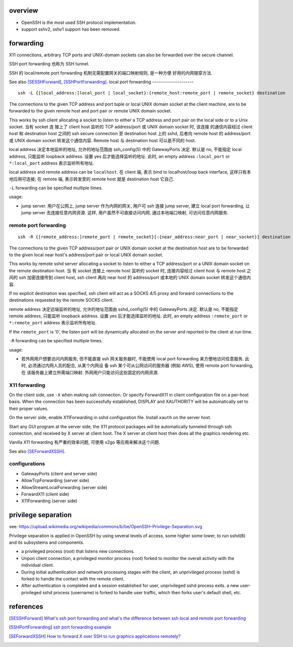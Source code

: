 overview
========
- OpenSSH is the most used SSH protocol implementation.

- support sshv2, sshv1 support has been removed.

forwarding
==========
X11 connections, arbitrary TCP ports and UNIX-domain sockets can also be
forwarded over the secure channel.

SSH port forwarding 也称为 SSH tunnel.

SSH 的 local/remote port forwarding 机制无需配置网关的端口映射规则, 是一种方便
好用的内网隧穿方法.

See also [SESSHForward]_, [SSHPortForwarding]_.
local port forwarding
---------------------
::

  ssh -L {[local_address:]local_port | local_socket}:{remote_host:remote_port | remote_socket} destination

The connections to the given TCP address and port tuple or local UNIX domain
socket at the client machine, are to be forwarded to the given remote host
and port pair or remote UNIX domain socket.

This works by ssh client allocating a socket to listen to either a TCP
address and port pair on the local side or to a Unix socket. 当有 socket 连
接上了 client host 监听的 TCP address/port 或 UNIX domain socket 时, 该连接
的通信内容经过 client host 和 destination host 之间的 ssh secure connection
至 destination host 上的 sshd, 后者向 remote host 的 address/port 或 UNIX
domain socket 转发这个通信内容. Remote host 与 destination host 可以是不同的
host.

local address 决定本地监听的地址, 允许的地址范围由 ssh_config(5) 中的
GatewayPorts 决定. 默认是 no, 不能指定 local address, 只能监听 loopback
address. 设置 yes 后才能选择监听的地址. 此时, an empty address
``:local_port`` or ``*:local_port`` address 表示监听所有地址.

local address and remote address can be ``localhost``. 在 client 端, 表示
bind to localhost/loop back interface, 这样只有本地应用可连接; 在 remote
端, 表示转发至的 remote host 就是 destination host 它自己.

``-L`` forwarding can be specified multiple times.

usage:

* jump server. 用户在公网上, jump server 作为内网的网关, 用户可 ssh 连接 jump
  server, 建立 local port forwarding, 让 jump server 去连接任意内网资源. 这样,
  用户虽然不可直接访问内网, 通过本地端口映射, 可访问任意内网服务.

remote port forwarding
----------------------
::

  ssh -R {[remote_address:]remote_port | remote_socket}[:{near_address:near_port | near_socket}] destination

The connections to the given TCP address/port pair or UNIX domain socket at
the destination host are to be forwarded to the given local near host's
address/port pair or local UNIX domain socket.

This works by remote sshd server allocating a socket to listen to either a
TCP address/port or a UNIX domain socket on the remote destination host. 当
有 socket 连接上 remote host 监听的 socket 时, 连接内容经过 client host 与
remote host 之间的 ssh 加密连接传到 client host, ssh client 再向 near host
的 address/port 或本地的 UNIX domain socket 转发这个通信内容.

If no explicit destination was specified, ssh client will act as a SOCKS 4/5
proxy and forward connections to the destinations requested by the remote
SOCKS client.

remote address 决定远端监听的地址, 允许的地址范围由 sshd_config(5) 中的
GatewayPorts 决定. 默认是 no, 不能指定 remote address, 只能监听 loopback
address. 设置 yes 后才能选择监听的地址. 此时, an empty address
``:remote_port`` or ``*:remote_port`` address 表示监听所有地址.

If the ``remote_port`` is ‘0’, the listen port will be dynamically allocated
on the server and reported to the client at run time.

``-R`` forwarding can be specified multiple times.

usage:

* 若外网用户想要访问内网服务, 但不能直接 ssh 网关服务器时, 不能使用 local port
  forwarding 来方便地访问任意服务. 此时, 必须通过内网人员的配合, 从某个内网设
  备 ssh 某个可从公网访问的服务器 (例如 AWS), 使用 remote port forwarding, 在
  该服务器上建立所需端口映射. 外网用户只能访问这些固定的内网资源.

X11 forwarding
--------------
On the client side, use ``-X`` when making ssh connection. Or specify
ForwardX11 in client configuration file on a per-host basis. When the
connection has been successfully established, DISPLAY and XAUTHORITY will be
automatically set to their proper values.

On the server side, enable X11Forwarding in sshd configuration file.
Install ``xauth`` on the server host.

Start any GUI program at the server side, the X11 protocol packages will be
automatically tunneled through ssh connection, and received by X server at
client host. The X server at client host then does all the graphics rendering
etc.

Vanilla X11 forwarding 有严重的效率问题, 可使用 x2go 等应用来解决这个问题.

See also [SEForwardXSSH]_.

configurations
--------------
- GatewayPorts (client and server side)

- AllowTcpForwarding (server side)

- AllowStreamLocalForwarding (server side)

- ForwardX11 (client side)

- X11Forwarding (server side)

privilege separation
====================
see: https://upload.wikimedia.org/wikipedia/commons/b/be/OpenSSH-Privilege-Separation.svg

Privilege separation is applied in OpenSSH by using several levels of
access, some higher some lower, to run sshd(8) and its subsystems and
components.

- a privileged process (root) that listens new connections.
  
- Unpon client connection, a privileged monitor process (root) forked to
  monitor the overall activity with the individual client.

- During initial authentication and network processing stages with the
  client, an unprivileged process (sshd) is forked to handle the contact
  with the remote client.

- After authentication is completed and a session established for user,
  unprivileged sshd process exits. a new user-privileged sshd process
  (username) is forked to handle user traffic, which then forks user's
  default shell, etc.

references
==========
.. [SESSHForward] `What's ssh port forwarding and what's the difference between ssh local and remote port forwarding <https://unix.stackexchange.com/questions/115897/whats-ssh-port-forwarding-and-whats-the-difference-between-ssh-local-and-remot>`_
.. [SSHPortForwarding] `ssh port forwarding example <https://www.ssh.com/ssh/tunneling/example>`_
.. [SEForwardXSSH] `How to forward X over SSH to run graphics applications remotely? <https://unix.stackexchange.com/questions/12755/how-to-forward-x-over-ssh-to-run-graphics-applications-remotely>`_

